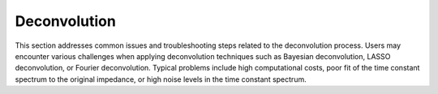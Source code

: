 Deconvolution
===============

This section addresses common issues and troubleshooting steps related to the deconvolution process. Users may encounter various challenges when applying deconvolution techniques such as Bayesian deconvolution, LASSO deconvolution, or Fourier deconvolution. Typical problems include high computational costs, poor fit of the time constant spectrum to the original impedance, or high noise levels in the time constant spectrum.
